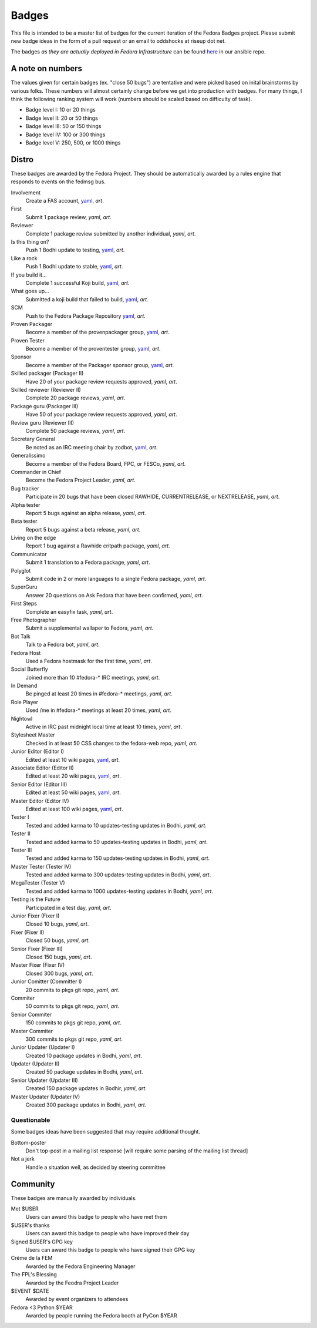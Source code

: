Badges
======

This file is intended to be a master list of badges
for the current iteration of the Fedora Badges project.
Please submit new badge ideas in the form of a pull request
or an email to oddshocks at riseup dot net.

The badges *as they are actually deployed in Fedora Infrastructure* can be
found `here <http://infrastructure.fedoraproject.org/infra/ansible/roles/badges-backend/files/badges/>`_
in our ansible repo.

A note on numbers
-----------------

The values given for certain badges (ex. "close 50 bugs") are tentative
and were picked based on inital brainstorms by various folks. These
numbers will almost certainly change before we get into production
with badges. For many things, I think the following ranking system
will work (numbers should be scaled based on difficulty of
task).

-   Badge level I: 10 or 20 things

-   Badge level II: 20 or 50 things

-   Badge level III: 50 or 150 things

-   Badge level IV: 100 or 300 things

-   Badge level V: 250, 500, or 1000 things

Distro
------

These badges are awarded by the Fedora Project. They should be
automatically awarded by a rules engine that responds to
events on the fedmsg bus.

Involvement
    Create a FAS account,
    `yaml <http://infrastructure.fedoraproject.org/infra/ansible/roles/badges-backend/files/badges/involvement.yml>`_,
    `art`.

First
    Submit 1 package review,
    `yaml`,
    `art`.

Reviewer
    Complete 1 package review submitted by another individual,
    `yaml`,
    `art`.

Is this thing on?
    Push 1 Bodhi update to testing,
    `yaml <http://infrastructure.fedoraproject.org/infra/ansible/roles/badges-backend/files/badges/is-this-thing-on.yml>`_,
    `art`.

Like a rock
    Push 1 Bodhi update to stable,
    `yaml <http://infrastructure.fedoraproject.org/infra/ansible/roles/badges-backend/files/badges/like-a-rock.yml>`_,
    `art`.

If you build it...
    Complete 1 successful Koji build,
    `yaml <http://infrastructure.fedoraproject.org/infra/ansible/roles/badges-backend/files/badges/if-you-build-it.yml>`_,
    `art`.

What goes up...
    Submitted a koji build that failed to build,
    `yaml <http://infrastructure.fedoraproject.org/infra/ansible/roles/badges-backend/files/badges/what-goes-up.yml>`_,
    `art`.

SCM
    Push to the Fedora Package Repository
    `yaml <http://infrastructure.fedoraproject.org/infra/ansible/roles/badges-backend/files/badges/scm.yml>`_,
    `art`.

Proven Packager
    Become a member of the provenpackager group,
    `yaml <http://infrastructure.fedoraproject.org/infra/ansible/roles/badges-backend/files/badges/proven-packager.yml>`_,
    `art`.

Proven Tester
    Become a member of the proventester group,
    `yaml <http://infrastructure.fedoraproject.org/infra/ansible/roles/badges-backend/files/badges/proven-tester.yml>`_,
    `art`.

Sponsor
    Become a member of the Packager sponsor group,
    `yaml <http://infrastructure.fedoraproject.org/infra/ansible/roles/badges-backend/files/badges/sponsor.yml>`_,
    `art`.

Skilled packager (Packager II)
    Have 20 of your package review requests approved,
    `yaml`,
    `art`.

Skilled reviewer (Reviewer II)
    Complete 20 package reviews,
    `yaml`,
    `art`.

Package guru (Packager III)
    Have 50 of your package review requests approved,
    `yaml`,
    `art`.

Review guru (Reviewer III)
    Complete 50 package reviews,
    `yaml`,
    `art`.

Secretary General
    Be noted as an IRC meeting chair by zodbot,
    `yaml <http://infrastructure.fedoraproject.org/infra/ansible/roles/badges-backend/files/badges/secretary-general.yml>`_,
    `art`.

Generalissimo
    Become a member of the Fedora Board, FPC, or FESCo,
    `yaml`,
    `art`.

Commander in Chief
    Become the Fedora Project Leader,
    `yaml`,
    `art`.

Bug tracker
    Participate in 20 bugs that have been closed RAWHIDE, CURRENTRELEASE,
    or NEXTRELEASE,
    `yaml`,
    `art`.

Alpha tester
    Report 5 bugs against an alpha release,
    `yaml`,
    `art`.

Beta tester
    Report 5 bugs against a beta release,
    `yaml`,
    `art`.

Living on the edge
    Report 1 bug against a Rawhide critpath package,
    `yaml`,
    `art`.

Communicator
    Submit 1 translation to a Fedora package,
    `yaml`,
    `art`.

Polyglot
    Submit code in 2 or more languages to a single Fedora package,
    `yaml`,
    `art`.

SuperGuru
    Answer 20 questions on Ask Fedora that have been confirmed,
    `yaml`,
    `art`.

First Steps
    Complete an easyfix task,
    `yaml`,
    `art`.

Free Photographer
    Submit a supplemental wallaper to Fedora,
    `yaml`,
    `art`.

Bot Talk
    Talk to a Fedora bot,
    `yaml`,
    `art`.

Fedora Host
    Used a Fedora hostmask for the first time,
    `yaml`,
    `art`.

Social Butterfly
    Joined more than 10 #fedora-* IRC meetings,
    `yaml`,
    `art`.

In Demand
    Be pinged at least 20 times in #fedora-* meetings,
    `yaml`,
    `art`.

Role Player
    Used /me in #fedora-* meetings at least 20 times,
    `yaml`,
    `art`.

Nightowl
    Active in IRC past midnight local time at least 10 times,
    `yaml`,
    `art`.

Stylesheet Master
    Checked in at least 50 CSS changes to the fedora-web repo,
    `yaml`,
    `art`.

Junior Editor (Editor I)
    Edited at least 10 wiki pages,
    `yaml <http://infrastructure.fedoraproject.org/infra/ansible/roles/badges-backend/files/badges/junior-editor.yml>`_,
    `art`.

Associate Editor (Editor II)
    Edited at least 20 wiki pages,
    `yaml <http://infrastructure.fedoraproject.org/infra/ansible/roles/badges-backend/files/badges/associate-editor.yml>`_,
    `art`.

Senior Editor (Editor III)
    Edited at least 50 wiki pages,
    `yaml <http://infrastructure.fedoraproject.org/infra/ansible/roles/badges-backend/files/badges/senior-editor.yml>`_,
    `art`.

Master Editor (Editor IV)
    Edited at least 100 wiki pages,
    `yaml <http://infrastructure.fedoraproject.org/infra/ansible/roles/badges-backend/files/badges/master-editor.yml>`_,
    `art`.

Tester I
    Tested and added karma to 10 updates-testing updates in Bodhi,
    `yaml`,
    `art`.

Tester II
    Tested and added karma to 50 updates-testing updates in Bodhi,
    `yaml`,
    `art`.

Tester III
    Tested and added karma to 150 updates-testing updates in Bodhi,
    `yaml`,
    `art`.

Master Tester (Tester IV)
    Tested and added karma to 300 updates-testing updates in Bodhi,
    `yaml`,
    `art`.

MegaTester (Tester V)
    Tested and added karma to 1000 updates-testing updates in Bodhi,
    `yaml`,
    `art`.

Testing is the Future
    Participated in a test day,
    `yaml`,
    `art`.

Junior Fixer (Fixer I)
    Closed 10 bugs,
    `yaml`,
    `art`.

Fixer (Fixer II)
    Closed 50 bugs,
    `yaml`,
    `art`.

Senior Fixer (Fixer III)
    Closed 150 bugs,
    `yaml`,
    `art`.

Master Fixer (Fixer IV)
    Closed 300 bugs,
    `yaml`,
    `art`.

Junior Comitter (Committer I)
    20 commits to pkgs git repo,
    `yaml`,
    `art`.

Commiter
    50 commits to pkgs git repo,
    `yaml`,
    `art`.

Senior Commiter
    150 commits to pkgs git repo,
    `yaml`,
    `art`.

Master Commiter
    300 commits to pkgs git repo,
    `yaml`,
    `art`.

Junior Updater (Updater I)
    Created 10 package updates in Bodhi,
    `yaml`,
    `art`.

Updater (Updater II)
    Created 50 package updates in Bodhi,
    `yaml`,
    `art`.

Senior Updater (Updater III)
    Created 150 package updates in Bodhir,
    `yaml`,
    `art`.

Master Updater (Updater IV)
    Created 300 package updates in Bodhi,
    `yaml`,
    `art`.

Questionable
************

Some badges ideas have been suggested that may require additional thought.

Bottom-poster
    Don't top-post in a mailing list response [will require some parsing
    of the mailing list thread]

Not a jerk
    Handle a situation well, as decided by steering committee

Community
---------

These badges are manually awarded by individuals.

Met $USER
    Users can award this badge to people who have met them

$USER's thanks
    Users can award this badge to people who have improved their day

Signed $USER's GPG key
    Users can award this badge to people who have signed their GPG key

Créme de la FEM
    Awarded by the Fedora Engineering Manager

The FPL's Blessing
    Awarded by the Feodra Project Leader

$EVENT $DATE
    Awarded by event organizers to attendees

Fedora <3 Python $YEAR
    Awarded by people running the Fedora booth at PyCon $YEAR
